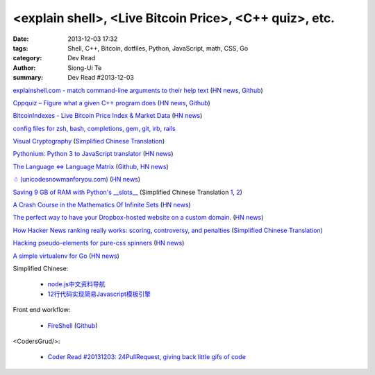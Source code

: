 <explain shell>, <Live Bitcoin Price>, <C++ quiz>, etc.
#######################################################

:date: 2013-12-03 17:32
:tags: Shell, C++, Bitcoin, dotfiles, Python, JavaScript, math, CSS, Go
:category: Dev Read
:author: Siong-Ui Te
:summary: Dev Read #2013-12-03


`explainshell.com - match command-line arguments to their help text <http://explainshell.com/>`_
(`HN news <https://news.ycombinator.com/item?id=6834791>`__,
`Github <https://github.com/idank/explainshell>`__)

`Cppquiz – Figure what a given C++ program does <http://cppquiz.org/>`_
(`HN news <https://news.ycombinator.com/item?id=6835066>`__,
`Github <https://github.com/knatten/cppquiz>`__)

`BitcoinIndexes - Live Bitcoin Price Index & Market Data <http://live.bitcoinindex.es/>`_
(`HN news <https://news.ycombinator.com/item?id=6834710>`__)

`config files for zsh, bash, completions, gem, git, irb, rails <https://github.com/ryanb/dotfiles>`_

`Visual Cryptography <http://datagenetics.com/blog/november32013/index.html>`_
(`Simplified Chinese Translation <http://www.geekfan.net/4138/>`__)

`Pythonium: Python 3 to JavaScript translator <https://pypi.python.org/pypi/pythonium/0.4.5>`_
(`HN news <https://news.ycombinator.com/item?id=6837892>`__)

`The Language ⇔ Language Matrix <http://langlangmatrix.com/>`_
(`Github <https://github.com/tcr/langlangmatrix>`__,
`HN news <https://news.ycombinator.com/item?id=6838494>`__)

`☃ (unicodesnowmanforyou.com) <http://unicodesnowmanforyou.com/>`_
(`HN news <https://news.ycombinator.com/item?id=6839237>`__)

`Saving 9 GB of RAM with Python's __slots__ <http://tech.oyster.com/save-ram-with-python-slots/>`_
(Simplified Chinese Translation `1 <http://blog.jobbole.com/52420/>`__,
`2 <http://my.oschina.net/jackin/blog/181303>`__)

`A Crash Course in the Mathematics Of Infinite Sets <http://legacy.earlham.edu/~peters/writing/infapp.htm>`_
(`HN news <https://news.ycombinator.com/item?id=6838917>`__)

`The perfect way to have your Dropbox-hosted website on a custom domain. <http://dockbox.io/>`_
(`HN news <https://news.ycombinator.com/item?id=6839290>`__)

`How Hacker News ranking really works: scoring, controversy, and penalties <http://www.righto.com/2013/11/how-hacker-news-ranking-really-works.html>`_
(`Simplified Chinese Translation <http://blog.jobbole.com/52575/>`__)

`Hacking pseudo-elements for pure-css spinners <http://codepen.io/brbcoding/full/fedza>`_
(`HN news <https://news.ycombinator.com/item?id=6840501>`__)

`A simple virtualenv for Go <https://github.com/ChuckHa/goenv>`_
(`HN news <https://news.ycombinator.com/item?id=6840500>`__)

Simplified Chinese:

  * `node.js中文资料导航 <https://github.com/youyudehexie/node123>`_

  * `12行代码实现简易Javascript模板引擎 <http://www.oschina.net/code/snippet_919901_26970>`_

Front end workflow:

  * `FireShell <http://getfireshell.com/>`_
    (`Github <https://github.com/toddmotto/fireshell>`__)

<CodersGrud/>:

  * `Coder Read #20131203: 24PullRequest, giving back little gifs of code <http://www.codersgrid.com/2013/12/03/coder-read-20131203-24pullrequest-giving-back-little-gifs-of-code/>`_

